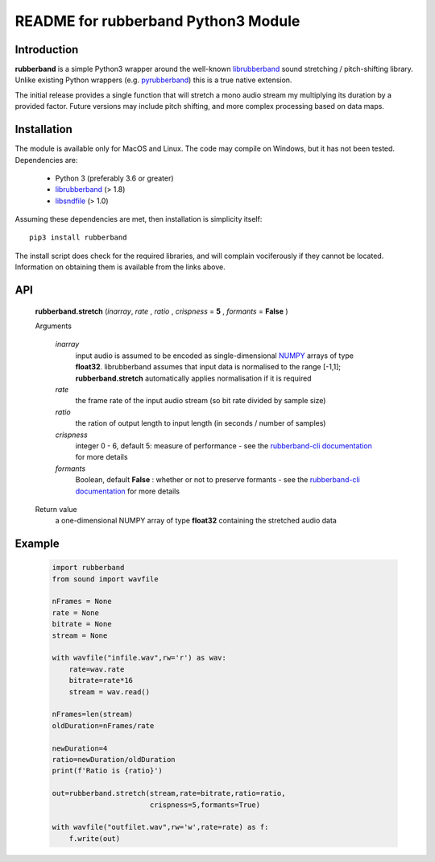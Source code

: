 README for rubberband Python3 Module
====================================

Introduction
------------

**rubberband** is a simple Python3 wrapper around the well-known librubberband_ sound stretching / pitch-shifting library.  Unlike existing Python wrappers (e.g. pyrubberband_) this is a true native extension.

The initial release provides a single function that will stretch a mono audio stream my multiplying its duration by a provided factor.  Future versions may include pitch shifting, and more complex processing based on data maps.

Installation
------------

The module is available only for MacOS and Linux.  The code may compile on Windows, but it has not been tested. Dependencies are:

    - Python 3 (preferably 3.6 or greater)
    - librubberband_ (> 1.8)
    - libsndfile_ (> 1.0)

Assuming these dependencies are met, then installation is simplicity itself::

    pip3 install rubberband


The install script does check for the required libraries, and will complain vociferously if they cannot be located.  Information on obtaining them is available from the links above.

API
---

    **rubberband.stretch** (*inarray*, *rate* , *ratio* , *crispness* = **5** , *formants* = **False** )

    Arguments   

        *inarray*
            input audio is assumed to be encoded as single-dimensional NUMPY_ arrays of type **float32**.  librubberband assumes that input data is normalised to the range [-1,1]; **rubberband.stretch** automatically applies normalisation if it is required

        *rate*
            the frame rate of the input audio stream (so bit rate divided by sample size)

        *ratio*
            the ration of output length to input length (in seconds / number of samples)

        *crispness*
            integer 0 - 6, default 5: measure of performance - see the `rubberband-cli documentation`_ for more details

        *formants*
            Boolean, default **False** : whether or not to preserve formants - see the `rubberband-cli documentation`_ for more details

    Return value
        a one-dimensional NUMPY array of type **float32** containing the stretched audio data

Example
-------

  .. code:: python

    import rubberband 
    from sound import wavfile

    nFrames = None
    rate = None
    bitrate = None
    stream = None

    with wavfile("infile.wav",rw='r') as wav:
        rate=wav.rate
        bitrate=rate*16
        stream = wav.read()

    nFrames=len(stream)
    oldDuration=nFrames/rate

    newDuration=4
    ratio=newDuration/oldDuration
    print(f'Ratio is {ratio}')

    out=rubberband.stretch(stream,rate=bitrate,ratio=ratio,
                           crispness=5,formants=True)

    with wavfile("outfilet.wav",rw='w',rate=rate) as f:
        f.write(out)



.. _librubberband: https://breakfastquay.com/rubberband/
.. _pyrubberband: https://pypi.org/project/pyrubberband/
.. _libsndfile: http://www.mega-nerd.com/libsndfile/
.. _`rubberband-cli documentation`: https://breakfastquay.com/rubberband/usage.txt
.. _NUMPY: https://numpy.org





